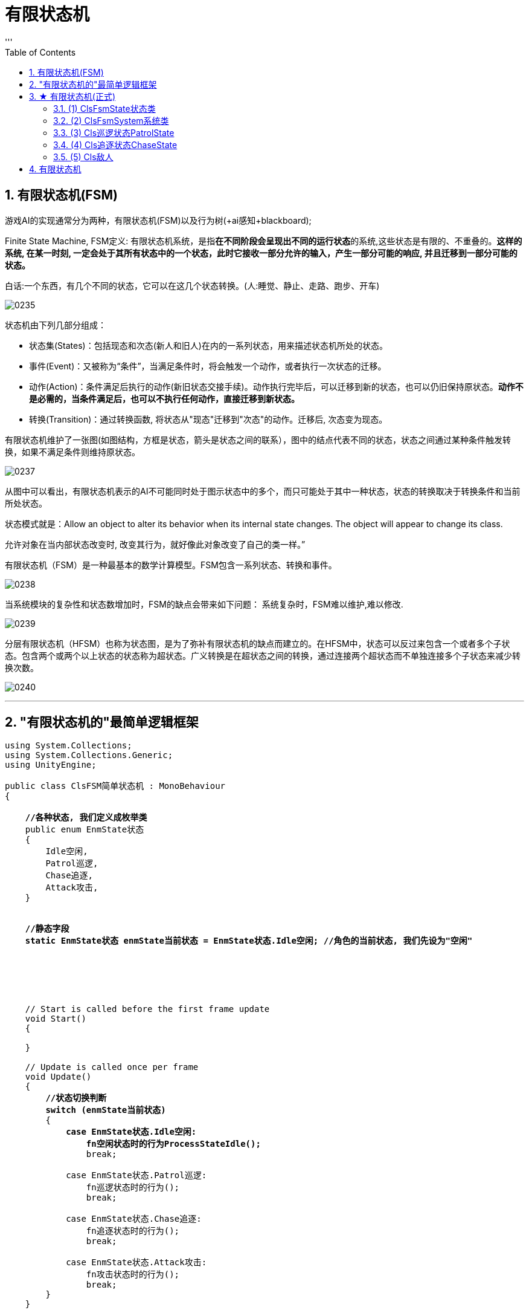 
= 有限状态机
:sectnums:
:toclevels: 3
:toc: left
'''

== 有限状态机(FSM)

游戏AI的实现通常分为两种，有限状态机(FSM)以及行为树(+ai感知+blackboard);



Finite State Machine,  FSM定义: 有限状态机系统，是指**在不同阶段会呈现出不同的运行状态**的系统,这些状态是有限的、不重叠的。*这样的系统, 在某一时刻, 一定会处于其所有状态中的一个状态，此时它接收一部分允许的输入，产生一部分可能的响应, 并且迁移到一部分可能的状态。*

白话:一个东西，有几个不同的状态，它可以在这几个状态转换。(人:睡觉、静止、走路、跑步、开车)

image:img/0235.webp[,]

状态机由下列几部分组成：

- 状态集(States)：包括现态和次态(新人和旧人)在内的一系列状态，用来描述状态机所处的状态。
- 事件(Event)：又被称为“条件”，当满足条件时，将会触发一个动作，或者执行一次状态的迁移。
- 动作(Action)：条件满足后执行的动作(新旧状态交接手续)。动作执行完毕后，可以迁移到新的状态，也可以仍旧保持原状态。*动作不是必需的，当条件满足后，也可以不执行任何动作，直接迁移到新状态。*
- 转换(Transition)：通过转换函数, 将状态从"现态"迁移到"次态"的动作。迁移后, 次态变为现态。

有限状态机维护了一张图(如图结构，方框是状态，箭头是状态之间的联系），图中的结点代表不同的状态，状态之间通过某种条件触发转换，如果不满足条件则维持原状态。

image:img/0237.webp[,]

从图中可以看出，有限状态机表示的AI不可能同时处于图示状态中的多个，而只可能处于其中一种状态，状态的转换取决于转换条件和当前所处状态。

状态模式就是：Allow an object to alter its behavior when its internal state changes. The object will appear to change its class.

允许对象在当内部状态改变时, 改变其行为，就好像此对象改变了自己的类一样。”


有限状态机（FSM）是一种最基本的数学计算模型。FSM包含一系列状态、转换和事件。

image:img/0238.png[,]


当系统模块的复杂性和状态数增加时，FSM的缺点会带来如下问题： 系统复杂时，FSM难以维护,难以修改.

image:img/0239.png[,]


分层有限状态机（HFSM）也称为状态图，是为了弥补有限状态机的缺点而建立的。在HFSM中，状态可以反过来包含一个或者多个子状态。包含两个或两个以上状态的状态称为超状态。广义转换是在超状态之间的转换，通过连接两个超状态而不单独连接多个子状态来减少转换次数。

image:img/0240.png[,]





'''

== "有限状态机的"最简单逻辑框架

[,subs=+quotes]
----
using System.Collections;
using System.Collections.Generic;
using UnityEngine;

public class ClsFSM简单状态机 : MonoBehaviour
{

    *//各种状态, 我们定义成枚举类*
    public enum EnmState状态
    {
        Idle空闲,
        Patrol巡逻,
        Chase追逐,
        Attack攻击,
    }


    *//静态字段*
    *static EnmState状态 enmState当前状态 = EnmState状态.Idle空闲; //角色的当前状态, 我们先设为"空闲"*






    // Start is called before the first frame update
    void Start()
    {

    }

    // Update is called once per frame
    void Update()
    {
        *//状态切换判断*
        *switch (enmState当前状态)*
        {
            *case EnmState状态.Idle空闲:*
                *fn空闲状态时的行为ProcessStateIdle();*
                break;

            case EnmState状态.Patrol巡逻:
                fn巡逻状态时的行为();
                break;

            case EnmState状态.Chase追逐:
                fn追逐状态时的行为();
                break;

            case EnmState状态.Attack攻击:
                fn攻击状态时的行为();
                break;
        }
    }




    *void fn空闲状态时的行为ProcessStateIdle()*
    {
        //to do

        if (condition条件) //如果满足某个条件, 就切换状态.
        {
            enmState当前状态 = EnmState状态.Chase追逐; //将当前状态, 重新切换成进入另一个状态.
        }
    }


    void fn巡逻状态时的行为()
    {
        //1.当前状态下, 会做的行为
        //2.当条件满足什么时, 就切换成另一种状态
    }


    void fn追逐状态时的行为()
    {
    }


    void fn攻击状态时的行为()
    {
    }

}

----

image:img/0230.png[,]


'''

== ★ 有限状态机(正式)


image:img/0231.png[,]

image:img/0233.png[,]

image:img/0234.png[,]

image:img/0236.png[,]




脚本如下

==== (1) ClsFsmState状态类

[,subs=+quotes]
----
using System.Collections;
using System.Collections.Generic;
using UnityEngine;


//枚举类, 让每个"状态"都有一个ID
public enum EnmStateID
{
    Id_NullState = 0, //表示"空状态", 即不处在任何状态中.
    Id_patrol巡逻 =1,
    Id_Chase追逐 =2,

}

//枚举类, 用来定义"状态间的转换条件"
public enum EnmTransition转换条件
{
    NullTransition = 0, //空的"转换条件"
    condition敌人发现玩家,
    condition敌人追丢了玩家,




}





public abstract class ClsFsmState状态类 //这个类会作为父类使用. 所以我们把它设为抽象类, 由子类来实现里面的方法.
{

    protected EnmStateID enmStateID本状态的id = EnmStateID.Id_NullState;

    //把上面的字段, 变成属性
    public EnmStateID EnmStateID本状态的id属性
    {
        get { return enmStateID本状态的id; }
    }

    //下面的字典, 用来保存所有的转换条件. 键值对的 key的类型, 就是 "EnmTransition转换条件"类型, value的类型, 就是"EnmStateID"类型.
    protected Dictionary<EnmTransition转换条件, EnmStateID> map字典 = new Dictionary<EnmTransition转换条件, EnmStateID>();

    public ClsFsmSystem系统类 ins系统; //一个系统里面, 会包含多个state状态.



    //构造方法. 即在实例化本类时, 要给它传入一个参数. 类型是"ClsFsmSystem系统类"类型的.
    protected ClsFsmState状态类(ClsFsmSystem系统类 ins系统)
    {
        this.ins系统 = ins系统; //把传入的"ClsFsmSystem系统类"实例对象, 由自己身上的"ins系统"字段来指针指向它. 方便我们今后随时调遣该系统类的实例. (相当于在你自己身上, 存了个对方的电话号码, 以后可以随时召唤他.)
    }





    public void fn添加转换条件AddTransition(EnmTransition转换条件 key转换条件trans, EnmStateID value状态的id)
    {
        if (key转换条件trans == EnmTransition转换条件.NullTransition)
        {
            Debug.LogError("不允许空的转换条件!");
            return;
        }

        if (value状态的id == EnmStateID.Id_NullState)
        {
            Debug.LogError("不允许空的状态ID!");
            return;
        }

        //再判断, 你添加进来的转换条件, 是否已经在字典中存在了.
        if (map字典.ContainsKey(key转换条件trans))
        {
            Debug.LogError($"字典中, 该 {key转换条件trans} 转换条件已经存在了");
            return;
        }

        //上面三个判断条件都通过后, 就能继续执行下面的代码了:
        map字典.Add(key转换条件trans, value状态的id); //给字典, 添加一个新的键值对.
    }


    //如果你要从字典中, 删除某个键值对, 就调用下面的函数
    public void fn删除转换条件DeletTransition(EnmTransition转换条件 key转换条件trans)
    {
        if (key转换条件trans == EnmTransition转换条件.NullTransition)
        {
            Debug.LogError("不允许空的转换条件!");
            return;
        }

        //如果字典中, 该key存在的话, 才能删除它的键值对
        if (map字典.ContainsKey(key转换条件trans) == false)
        {
            Debug.LogError("该key(转换条件)在字典中不存在, 无法删除该 key-value对");
            return;
        }

        map字典.Remove(key转换条件trans);

    }



    //下面的函数, 作用是, 输入"转换条件"(即字典中的 key), 并返回当满足该条件时, 会转换到的新的目标状态(即字典中的 value), 该状态的id值.
    public EnmStateID fn拿到新的目标状态的id值GetOutState(EnmTransition转换条件 key转换条件trans)
    {
        if (map字典.ContainsKey(key转换条件trans)) //包含该key,就返回value
        {
            return map字典[key转换条件trans]; //将该key对应的value返回. 这个value
        }
        else
        {
            //如果不包含该key, 就返回"空状态"
            return EnmStateID.Id_NullState;
        }

    }



    //下面三个方法, 是进入某个状态的, 业务逻辑代码.

    //虚方法, 子类可以选择重写.
    public virtual void fnDoBeforeEntering刚进入某个状态时会有的行为() { } //这个函数动作, 相当于是新人入职时, 新人(新状态)要做的准备工作.


    //抽象方法. 这个方法, 会由子类去实现具体的"进入某个状态后, 该状态要做的具体的业务逻辑".
    public abstract void fnAct某状态下会做的具体行为(GameObject go敌人); //可以选择传参


    //虚方法, 子类可以选择重写.
    public virtual void fnDoAfterLeaving刚离开某个状态时会有的行为() { } //这个函数动作, 相当于是老人的离职时, 老人(老状态)要做的收尾工作.



    //下面的方法, 是"条件转换"代码. 作用: 判断传入的参数(这个敌人), 这个影响, 是否造成了条件的改变, 从而达到了满足"状态改变"的程度. 注意: 本函数只判断"条件是否达到了某个临界值", 从而会激起状态的改变. 本函数不去处理"状态改变"的事实. "状态改变"的具体操作, 会由 system类中的函数去做!   换言之, 本类中的这个函数, 只处理(心动), 不处理(行为上的行动)
    public abstract void fnCondition判断转换条件是否满足临界值(GameObject go敌人); //可以选择传参


}

----





'''

==== (2) ClsFsmSystem系统类

[,subs=+quotes]
----

using System.Collections;
using System.Collections.Generic;
using UnityEngine;

public class ClsFsmSystem系统类 //该系统类, 用来保存"所有的状态"
{

    //下面的字典,保存了所有状态的集合.
    private Dictionary<EnmStateID, ClsFsmState状态类> dict全状态字典 = new Dictionary<EnmStateID, ClsFsmState状态类>();

    private ClsFsmState状态类 ins当前状态CurrentState; //这个字段, 用来存放"当前的状态"是哪个状态.




    public void fnAddState添加状态到字典中(ClsFsmState状态类 ins状态state)
    {
        if (ins状态state == null)
        {
            Debug.LogError("传入的状态不能为空");
            return;
        }

        //下面, 如果"当前状态"是空的话, 我们就将新添加进来的状态, 作为"当前状态"来使用. 其实, 你可以给"当前状态"先在其他地方设置一个初始值. 就不需要再在本 add方法里来写这个逻辑了. 这个逻辑写在这里也是有点奇怪.
        if (ins当前状态CurrentState == null)
        {
            ins当前状态CurrentState = ins状态state;
        }


        if (dict全状态字典.ContainsKey(ins状态state.EnmStateID本状态的id属性))
        {
            Debug.LogError($"状态[{ins状态state}]已经存在在全状态字典中, 不能重复添加");
            return;
        }

        //上面都通过后, 就能正式添加进字典中了
        dict全状态字典.Add(ins状态state.EnmStateID本状态的id属性, ins状态state);
    }



    public void fnDeletState将某状态从字典中删除(EnmStateID id)
    {
        if (id == EnmStateID.Id_NullState)
        {
            Debug.LogError("无法删除空状态");
            return;
        }

        if (dict全状态字典.ContainsKey(id) == false)
        {
            Debug.LogError($"无此id:{id}, 所以无法删除不存在的'该状态'");
            return;
        }


        dict全状态字典.Remove(id);
    }




    //下面的函数, 会根据你传入的"转换条件", 来进行状态的装换.
    public void fnPerformTransition着手执行实际的状态改变(EnmTransition转换条件 enm转换条件trans)
    {
        if (enm转换条件trans == EnmTransition转换条件.NullTransition)
        {
            Debug.LogError("转换条件为空, 所以无法转换状态");
            return;
        }


        //调用"状态类的实例对象"身上的 "fn拿到新的目标状态的id值GetOutState"函数, 能拿到 满足"本转换条件"时, 会转换到的新状态的"状态id值".
        EnmStateID enm新状态的id = ins当前状态CurrentState.fn拿到新的目标状态的id值GetOutState(enm转换条件trans);

        if (enm新状态的id == EnmStateID.Id_NullState)
        {
            Debug.LogError("该状态的id值, 为空 = Id_NullState");
            return;
        }


        //再来判断"全状态字典"中, 是否存在此key值(即id值).
        if (dict全状态字典.ContainsKey(enm新状态的id) == false)
        {
            Debug.LogError("全状态字典中, 无此id值的状态存在");
            return;
        }


        //下面就能进行状态切换了. 即, 将当前状态currentState(老状态), 转换到 -> id值的那个状态(新状态)
        ClsFsmState状态类 ins新状态 = dict全状态字典[enm新状态的id]; //先根据id值, 拿到该id值对应的状态(即满足条件后, 会转变到的这个新状态)

        //然后执行"状态在发生了改变"时, 会立即执行的函数动作 (离开告别仪式).
        ins当前状态CurrentState.fnDoAfterLeaving刚离开某个状态时会有的行为();

        //"当前状态"的变量指针, 就重新指向了新状态
        ins当前状态CurrentState = ins新状态;

        //然后执行"在进入一个新状态时, 会立即执行的函数动作" (入职仪式)
        ins当前状态CurrentState.fnDoBeforeEntering刚进入某个状态时会有的行为();
    }




    public void fnUpdate升级(GameObject go敌人)
    {
        Debug.Log("调用:fnUpdate升级()方法");
        ins当前状态CurrentState.fnAct某状态下会做的具体行为(go敌人);
        ins当前状态CurrentState.fnCondition判断转换条件是否满足临界值(go敌人);

    }

}

----

'''

==== (3) Cls巡逻状态PatrolState


[,subs=+quotes]
----
using System.Collections;
using System.Collections.Generic;
using UnityEngine;

public class Cls巡逻状态PatrolState : ClsFsmState状态类
{

    private List<Transform> list巡逻点的Transform组件 = new List<Transform>(); //专门用来存放所有"巡逻点物体"身上的Transform组件

    private int index要去往的巡逻点的索引 = 0;

    private Transform tsf玩家的Transform;





    //构造方法
    public Cls巡逻状态PatrolState(ClsFsmSystem系统类 ins系统) : base(ins系统)
    {
        enmStateID本状态的id = EnmStateID.Id_patrol巡逻; //"enmStateID本状态的id"这个字段, 是从父类(状态类)继承过来的.


        //下面 , 找到所有"巡逻点"物体的Transform组件
        Transform go巡逻路径AiPath物体的Transform组件 = GameObject.Find("go巡逻路径AiPath").transform;

        Transform[] arrTransform组件 = go巡逻路径AiPath物体的Transform组件.GetComponentsInChildren<Transform>();
        //获取子物体(GetComponentInChildren) / 父物体(GetComponentInParent)的组件。经过测试，GetComponentInChildren，会优先判断物体自身是否有目标组件，若有直接返回该组件，不便利子物体；若物体自身没有目标组件，遍历子物体，按照子物体顺序查找（比如：先判断第一个子物体，若没有获取到目标组件，再遍历第一个子物体的子物体(目标物体孙物体)，然后再判断目标物体的第二个子物体，以此递归查找）。GetComponentsInChildren，会获取包含物体自身、节点下所有子物体、孙物体的目标组件，也是递归.

        //因为上面的获取"所有子物体组件的方法", 会把当前物体(即父物体, 即"go巡逻路径AiPath" )自身的该组件, 也包括在里面, 所以, 我们还必须把本物体身上的这个组件, 在"arrTransform组件"列表中排除出去.

        foreach (var singleTransform组件 in arrTransform组件)
        {
            if (singleTransform组件 != go巡逻路径AiPath物体的Transform组件)
            {
                list巡逻点的Transform组件.Add(singleTransform组件);
            }
        }

        //拿到玩家(主角)物体的Transform组件
        tsf玩家的Transform = GameObject.FindGameObjectWithTag("tag玩家主角").transform;





    }



    //实现父类中的抽象方法
    public override void fnAct某状态下会做的具体行为(GameObject go敌人)
    {
        //让敌人物体, 面向我们"所有巡逻点"中的索引值是"第[0]个巡逻点"的坐标位置.
        go敌人.transform.LookAt(list巡逻点的Transform组件[index要去往的巡逻点的索引].position);

        //让敌人向该巡逻点的位置, 进行移动.
        //transform.Translate()函数中，前一个变量是物体的移动速度，这里的速度是一个矢量，既包含大小写包含方向，后一个变量是相对坐标系，这里的相对坐标系有两个值，一个是世界坐标，一个是自身坐标，如果第一个坐标不填写的话，默认为自身坐标系。该函数, 会让物体按照你给的速度方程, 进行移动。
        go敌人.transform.Translate(Vector3.forward * Time.deltaTime * 8); //每秒向前移动8米


        //如果敌人和巡逻点1 的距离, 小于0.1f了, 就表明敌人已经到达了巡逻点1处, 就让敌人转到巡逻点2处去. 就这样, 在四个"巡逻点"中不断绕圈, 这就是巡逻效果了
        if (Vector3.Distance(go敌人.transform.position, list巡逻点的Transform组件[index要去往的巡逻点的索引].position) < 0.1f)
        {
            index要去往的巡逻点的索引++;

            //如果一直让"index要去往的巡逻点的索引"递增下去的话, 就会超过所有巡逻点的数量了, 所以转一圈完毕后, 我们要及时让该索引重新回到[0]处.
            if (index要去往的巡逻点的索引 > list巡逻点的Transform组件.Count - 1)
            {
                index要去往的巡逻点的索引 = 0;
            }
        }





    }



    //实现父类中的抽象方法
    public override void fnCondition判断转换条件是否满足临界值(GameObject go敌人)
    {
        float num玩家与敌人的距离 = Vector3.Distance(tsf玩家的Transform.position, go敌人.transform.position);

        Debug.Log($"玩家与敌人的距离:{num玩家与敌人的距离}");


        //如果敌人和玩家的距离, 小于15米的话, 即满足这个条件后, 就发生状态转变. 状态由本"巡逻状态", 转变到"追逐状态".
        if (num玩家与敌人的距离 < 15)
        {
            Debug.Log("敌人发现玩家");
            //调用系统类的实例身上的"着手实际改变状态"方法, 来进行状态的改变.
            ins系统.fnPerformTransition着手执行实际的状态改变(EnmTransition转换条件.condition敌人发现玩家);
        }






    }


}

----


'''


==== (4) Cls追逐状态ChaseState

[,subs=+quotes]
----
using System.Collections;
using System.Collections.Generic;
using UnityEngine;

public class Cls追逐状态ChaseState : ClsFsmState状态类
{


    private Transform tsf玩家的Transform;

    //构造方法
    public Cls追逐状态ChaseState(ClsFsmSystem系统类 ins系统) : base(ins系统)
    {
        enmStateID本状态的id = EnmStateID.Id_Chase追逐; //"enmStateID本状态的id"这个字段, 是从父类(状态类)继承过来的.

        //拿到玩家(主角)物体的Transform组件
        tsf玩家的Transform = GameObject.FindGameObjectWithTag("tag玩家主角").transform;



    }



    public override void fnAct某状态下会做的具体行为(GameObject go敌人)
    {

        go敌人.transform.LookAt(tsf玩家的Transform.position); //敌人先面向玩家
        go敌人.transform.Translate(Vector3.forward * Time.deltaTime * 8); //敌人每秒向前移动8米
    }




    public override void fnCondition判断转换条件是否满足临界值(GameObject go敌人)
    {
        float num玩家与敌人的距离 = Vector3.Distance(tsf玩家的Transform.position, go敌人.transform.position);

        Debug.Log($"玩家与敌人的距离:{num玩家与敌人的距离}");

        //如果玩家与敌人的距离超过30米, 敌人就会追丢玩家, 满足这个条件后, 敌人就会重新回到巡逻状态.
        if (num玩家与敌人的距离 > 30)
        {
            Debug.Log("敌人追丢玩家");
            //调用系统类的实例身上的"着手实际改变状态"方法, 来进行状态的改变.
            ins系统.fnPerformTransition着手执行实际的状态改变(EnmTransition转换条件.condition敌人追丢了玩家);
        }
    }




}

----


'''

==== (5) Cls敌人

[,subs=+quotes]
----
using System.Collections;
using System.Collections.Generic;
using UnityEngine;

public class Cls敌人 : MonoBehaviour
{
    private ClsFsmSystem系统类 ins系统类实例fsm;


    // Start is called before the first frame update
    void Start()
    {
        fnInitFSM对系统做初始化();
    }



    // Update is called once per frame
    void Update()
    {
        //让"状态机"运行起来
        ins系统类实例fsm.fnUpdate升级(this.gameObject); //参数要传入敌人物体, 而本代码, 就是挂载在"敌人"物体上的. 所以 this.gameObject 就是本"敌人"物体了.


    }



    void fnInitFSM对系统做初始化()
    {
        //创建出系统类的实例
        ins系统类实例fsm = new ClsFsmSystem系统类();

        //创建出两个状态的实例
        ClsFsmState状态类 insPatrolState巡逻状态实例 = new Cls巡逻状态PatrolState(ins系统类实例fsm);
        ClsFsmState状态类 insChaseState追逐类实例 = new Cls追逐状态ChaseState(ins系统类实例fsm);



        //根据转换条件, 转到新的状态上去.
        //如果发生"敌人发现玩家"的条件, 就把状态, 转到"追逐状态"上去
        insPatrolState巡逻状态实例.fn添加转换条件AddTransition(EnmTransition转换条件.condition敌人发现玩家, EnmStateID.Id_Chase追逐);

        //如果发生"追丢了玩家"的条件, 就把状态, 转到"巡逻状态"上去
        insChaseState追逐类实例.fn添加转换条件AddTransition(EnmTransition转换条件.condition敌人追丢了玩家, EnmStateID.Id_patrol巡逻);



        //我们要把上面的两个状态类实例, 添加到系统类里面, 进行管理起来.
        ins系统类实例fsm.fnAddState添加状态到字典中(insPatrolState巡逻状态实例); //第一个添加进去的状态, 会成为"默认状态"
        ins系统类实例fsm.fnAddState添加状态到字典中(insChaseState追逐类实例);



    }

}
----


image:img/0232.svg[,]




'''



== 有限状态机

有限状态机: 又称"有限状态自动机"，简称"状态机"。

1.定义:有限的多个状态, 在不同条件下, 相互转换的流程控制系统。

2.状态:物体表现出来的状况，多指行为。 +
例如: 身体的状态，健康、感冒、康复中。

3．条件:状态改变的依据。 +
例如:淋雨，吃药，打针，休息。

4.状态转换表: +
健康-(休息)->健康; +
健康-(淋雨)->感冒; +
感冒-(打针)->健康; +
感冒-(吃药）->康复中; +
康复中-(休息）→ 健康。

5.状态机:管理所有状态,协调组织状态的迁移。

image:img/0216.png[,]

image:img/0217.png[,]


https://www.bilibili.com/video/BV1464y1u79N?p=2&vd_source=52c6cb2c1143f8e222795afbab2ab1b5




